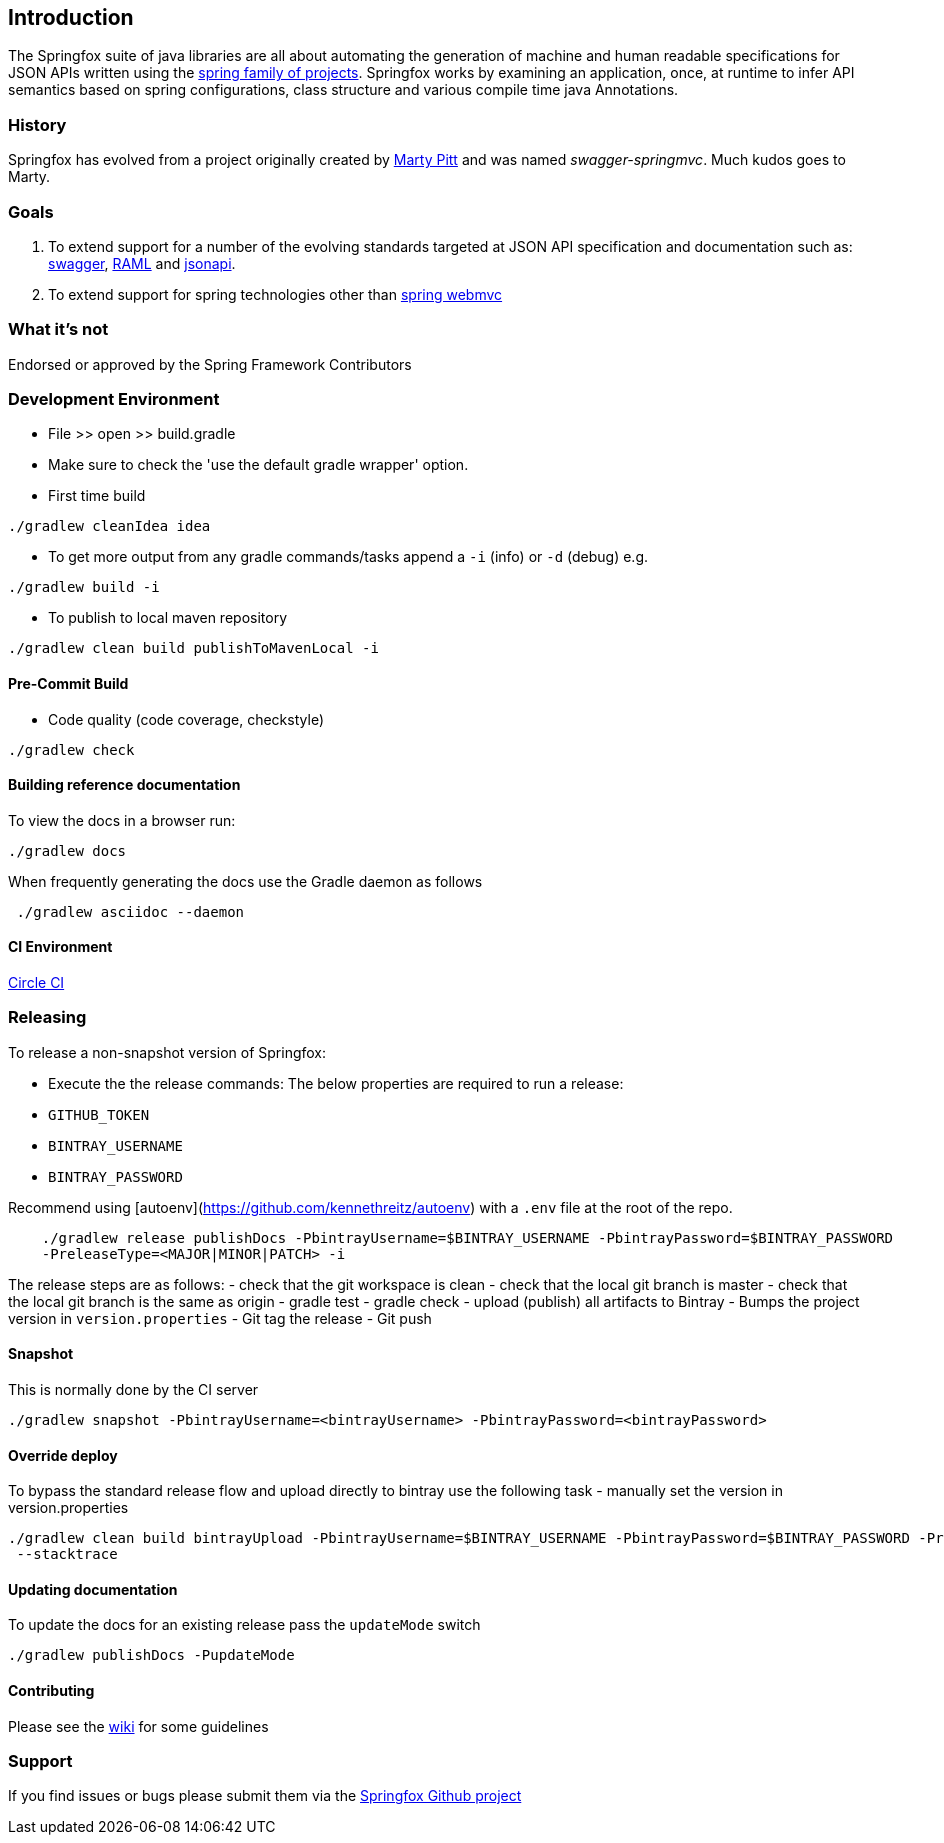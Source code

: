 == Introduction

The Springfox suite of java libraries are all about automating the generation of machine and human readable
 specifications for JSON APIs written using the http://projects.spring.io/spring-framework[spring family of projects]. Springfox
 works by examining an application, once, at runtime to infer API semantics based on spring configurations, class structure and
 various compile time java Annotations.

=== History

Springfox has evolved from a project originally created by https://github.com/martypitt[Marty Pitt] and was named
_swagger-springmvc_. Much kudos goes to Marty.

=== Goals

. To extend support for a number of the evolving standards targeted at JSON API specification and documentation
such
as: http://swagger.io/[swagger], http://raml.org/[RAML] and http://jsonapi.org/[jsonapi].

. To extend support for spring technologies other than
http://docs.spring.io/spring/docs/current/spring-framework-reference/html/mvc.html[spring webmvc]

=== What it's not

Endorsed or approved by the Spring Framework Contributors

=== Development Environment

- File >> open >> build.gradle
- Make sure to check the 'use the default gradle wrapper' option.
- First time build

```bash
./gradlew cleanIdea idea

```

- To get more output from any gradle commands/tasks append a `-i` (info) or `-d` (debug) e.g.
```bash
./gradlew build -i

```
- To publish to local maven repository
```bash
./gradlew clean build publishToMavenLocal -i

```

==== Pre-Commit Build

- Code quality (code coverage, checkstyle)

```bash
./gradlew check
```

==== Building reference documentation
To view the docs in a browser run:
```bash
./gradlew docs
```

When frequently generating the docs use the Gradle daemon as follows
```bash
 ./gradlew asciidoc --daemon
```
==== CI Environment

https://circleci.com/gh/springfox/springfox[Circle CI]

=== Releasing

To release a non-snapshot version of Springfox:

- Execute the the release commands:
The below properties are required to run a release:
    - `GITHUB_TOKEN`
    - `BINTRAY_USERNAME`
    - `BINTRAY_PASSWORD`


Recommend using [autoenv](https://github.com/kennethreitz/autoenv) with a `.env` file at the root of the repo.

```bash
    ./gradlew release publishDocs -PbintrayUsername=$BINTRAY_USERNAME -PbintrayPassword=$BINTRAY_PASSWORD
    -PreleaseType=<MAJOR|MINOR|PATCH> -i
```

The release steps are as follows:
- check that the git workspace is clean
- check that the local git branch is master
- check that the local git branch is the same as origin
- gradle test
- gradle check
- upload (publish) all artifacts to Bintray
- Bumps the project version in `version.properties`
- Git tag the release
- Git push

==== Snapshot

This is normally done by the CI server
```bash
./gradlew snapshot -PbintrayUsername=<bintrayUsername> -PbintrayPassword=<bintrayPassword>
```

==== Override deploy

To bypass the standard release flow and upload directly to bintray use the following task
- manually set the version in version.properties
```bash
./gradlew clean build bintrayUpload -PbintrayUsername=$BINTRAY_USERNAME -PbintrayPassword=$BINTRAY_PASSWORD -PreleaseType=<MAJOR|MINOR|PATCH>
 --stacktrace
```

==== Updating documentation

To update the docs for an existing release pass the `updateMode` switch
```
./gradlew publishDocs -PupdateMode
```

==== Contributing

Please see the https://github.com/springfox/springfox/wiki[wiki] for some guidelines

=== Support

If you find issues or bugs please submit them via the https://github.com/springfox/springfox/issues[Springfox Github project]

